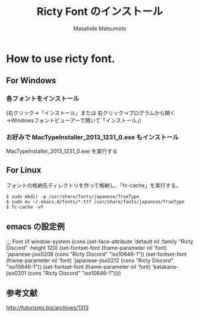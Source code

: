 #+TITLE: Ricty Font のインストール
#+AUTHOR: Masahide Matsumoto
#+LATEX_HEADER: \usepackage{makeidx}
#+LATEX_HEADER: \renewcommand{\seename}{$\rightarrow$}
#+LATEX_HEADER: \makeindex
#+OPTIONS: :makeindex toc:nil
#+OPTIONS: ^:{} // アンダーラインを下付き文字としない。
#+LANGUAGE: ja

* How to use ricty font.

** For Windows

*** 各フォントをインストール
(右クリック→「インストール」または
右クリック→プログラムから開く→Windowsフォントビューアーで開いて「インストール」)

*** お好みで MacTypeInstaller_2013_1231_0.exe もインストール
MacTypeInstaller_2013_1231_0.exe を実行する

** For Linux
フォントの格納先ディレクトリを作って格納し、「fc-cache」を実行する。
#+BEGIN_SRC text
$ sudo mkdir -p /usr/share/fonts/japanese/TrueType
$ sudo mv ~/.emacs.d/fonts/*.ttf /usr/share/fonts/japanese/TrueType
$ fc-cache -vf
#+END_SRC

** emacs の設定例
;;; Font
(if window-system (cons
		   (set-face-attribute 'default nil
				       :family "Ricty Discord"
				       :height 120)
		   (set-fontset-font (frame-parameter nil 'font)
				     'japanese-jisx0208
				     (cons "Ricty Discord" "iso10646-1"))
		   (set-fontset-font (frame-parameter nil 'font)
				     'japanese-jisx0212
				     (cons "Ricty Discord" "iso10646-1"))
		   (set-fontset-font (frame-parameter nil 'font)
				     'katakana-jisx0201
				     (cons "Ricty Discord" "iso10646-1"))))

** 参考文献
http://futurismo.biz/archives/1313
